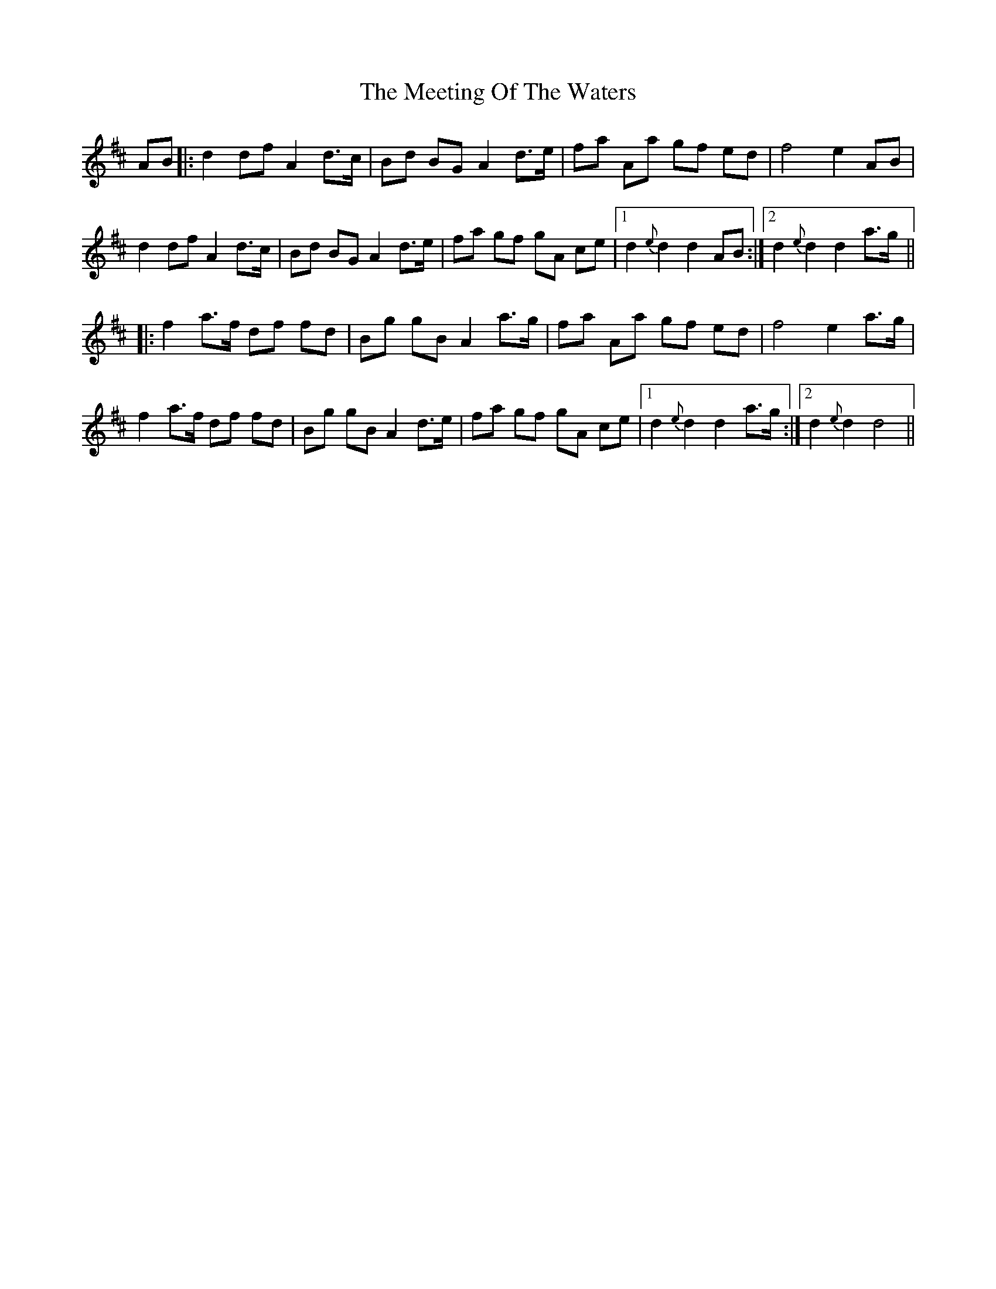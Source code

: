 X: 26251
T: Meeting Of The Waters, The
R: march
M: 
K: Dmajor
AB|:d2 df A2 d>c|Bd BG A2 d>e|fa Aa gf ed|f4 e2 AB|
d2 df A2 d>c|Bd BG A2 d>e|fa gf gA ce|1 d2 {e}d2 d2 AB:|2 d2 {e}d2 d2 a>g||
|:f2 a>f df fd|Bg gB A2 a>g|fa Aa gf ed|f4 e2 a>g|
f2 a>f df fd|Bg gB A2 d>e|fa gf gA ce|1 d2 {e}d2 d2 a>g:|2 d2 {e}d2 d4||

